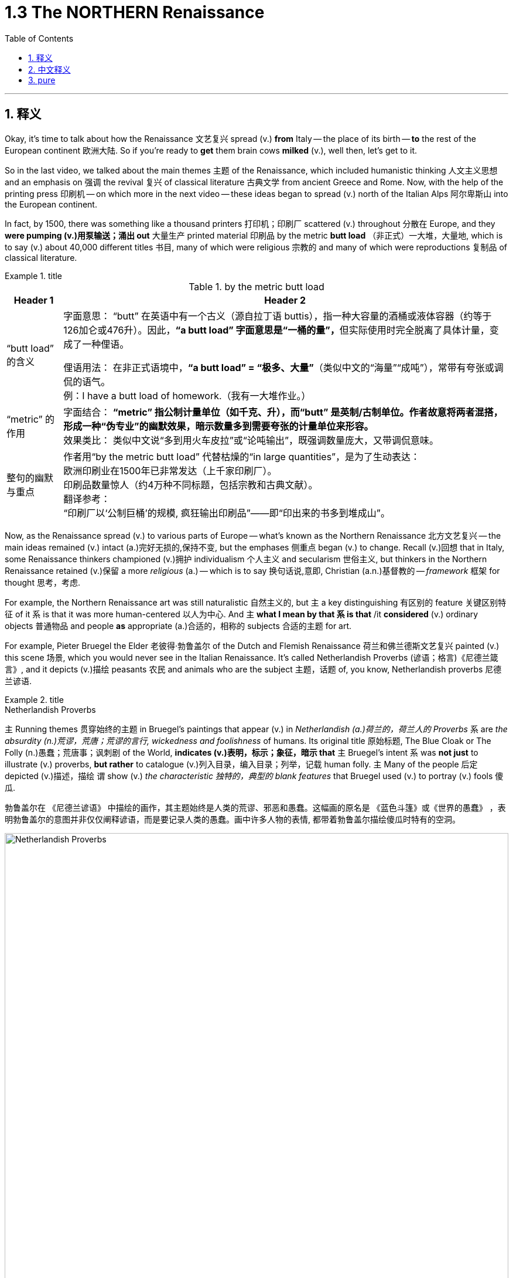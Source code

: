 
= 1.3 The NORTHERN Renaissance
:toc: left
:toclevels: 3
:sectnums:
:stylesheet: ../../myAdocCss.css

'''

== 释义

Okay, it's time to talk about how the Renaissance 文艺复兴 spread (v.) *from* Italy -- the place of its birth -- *to* the rest of the European continent 欧洲大陆. So if you're ready to *get* them brain cows *milked* (v.), well then, let's get to it.  +

So in the last video, we talked about the main themes 主题 of the Renaissance, which included humanistic thinking 人文主义思想 and an emphasis on 强调 the revival 复兴 of classical literature 古典文学 from ancient Greece and Rome. Now, with the help of the printing press 印刷机 -- on which more in the next video -- these ideas began to spread (v.) north of the Italian Alps 阿尔卑斯山 into the European continent.  +

In fact, by 1500, there was something like a thousand printers 打印机；印刷厂 scattered (v.) throughout 分散在 Europe, and they *were pumping (v.)用泵输送；涌出 out* 大量生产 printed material 印刷品 by the metric *butt load* （非正式）一大堆，大量地, which is to say (v.) about 40,000 different titles 书目, many of which were religious 宗教的 and many of which were reproductions 复制品 of classical literature.  +

[.my1]
.title
====
.by the metric butt load

[.my3]
[options="autowidth" cols="1a,1a"]
|===
|Header 1 |Header 2

|“butt load” 的含义​​
|​​字面意思​​：
“butt” 在英语中有一个古义（源自拉丁语 buttis），指一种大容量的酒桶或液体容器（约等于126加仑或476升）。因此，**“a butt load” 字面意思是“一桶的量”，**但实际使用时完全脱离了具体计量，变成了一种俚语。 +

​​俚语用法​​：
在非正式语境中，*“a butt load” = ​​“极多、大量”*​​（类似中文的“海量”“成吨”），常带有夸张或调侃的语气。 +
例：I have a butt load of homework.（我有一大堆作业。） +

|​​“metric” 的作用
|​​字面结合​​：
*“metric” 指公制计量单位（如千克、升），而“butt” 是英制/古制单位。作者故意将两者混搭，形成一种​​“伪专业”的幽默效果​​，暗示数量多到需要夸张的计量单位来形容。* +
​​效果类比​​：
类似中文说“多到用火车皮拉”或“论吨输出”，既强调数量庞大，又带调侃意味。 +

|整句的幽默与重点​
|作者用“by the metric butt load” 代替枯燥的“in large quantities”，是为了生动表达： +
欧洲印刷业在1500年已非常发达（上千家印刷厂）。 +
印刷品数量惊人（约4万种不同标题，包括宗教和古典文献）。 +
​​翻译参考​​： +
“印刷厂以‘公制巨桶’的规模, 疯狂输出印刷品”——即“印出来的书多到堆成山”。
|===

====

Now, as the Renaissance spread (v.) to various parts of Europe -- what's known as the Northern Renaissance 北方文艺复兴 -- the main ideas remained (v.) intact (a.)完好无损的,保持不变, but the emphases 侧重点 began (v.) to change. Recall (v.)回想 that in Italy, some Renaissance thinkers championed (v.)拥护 individualism 个人主义 and secularism 世俗主义, but thinkers in the Northern Renaissance retained (v.)保留 a more _religious_ (a.) -- which is to say 换句话说,意即, Christian  (a.n.)基督教的 -- _framework_ 框架 for thought 思考，考虑.  +

For example, the Northern Renaissance art was still naturalistic 自然主义的, but `主` a key distinguishing 有区别的 feature 关键区别特征 of it `系` is that it was more human-centered 以人为中心. And `主` *what I mean by that `系` is that* /it *considered* (v.) ordinary objects 普通物品 and people *as* appropriate (a.)合适的，相称的 subjects 合适的主题 for art.  +

For example, Pieter Bruegel the Elder 老彼得·勃鲁盖尔 of the Dutch and Flemish Renaissance 荷兰和佛兰德斯文艺复兴 painted (v.) this scene 场景, which you would never see in the Italian Renaissance. It's called Netherlandish Proverbs (谚语；格言)《尼德兰箴言》, and it depicts (v.)描绘 peasants 农民 and animals who are the subject 主题，话题 of, you know, Netherlandish proverbs 尼德兰谚语.  +

[.my1]
.title
====
.Netherlandish Proverbs
`主` Running themes 贯穿始终的主题 in Bruegel's paintings that appear (v.) in _Netherlandish (a.)荷兰的，荷兰人的 Proverbs_ `系` are _the absurdity (n.)荒谬，荒唐；荒谬的言行, wickedness and foolishness_ of humans. Its original title 原始标题, The Blue Cloak or The Folly (n.)愚蠢；荒唐事；讽刺剧 of the World, *indicates (v.)表明，标示；象征，暗示 that* `主` Bruegel's intent `系` was *not just* to illustrate (v.) proverbs, *but rather* to catalogue (v.)列入目录，编入目录；列举，记载 human folly. `主` Many of the people 后定 depicted (v.)描述，描绘 `谓` show (v.) _the characteristic 独特的，典型的 blank features_ that Bruegel used (v.) to portray (v.) fools 傻瓜.

勃鲁盖尔在 《尼德兰谚语》 中描绘的画作，其主题始终是人类的荒谬、邪恶和愚蠢。这幅画的原名是 《蓝色斗篷》或《世界的愚蠢》 ，表明勃鲁盖尔的意图并非仅仅阐释谚语，而是要记录人类的愚蠢。画中许多人物的表情, 都带着勃鲁盖尔描绘傻瓜时特有的空洞。

image:/img/Netherlandish Proverbs.jpg[,100%]
====



And the thing to notice here is that /Bruegel depicts (v.) *not* merely ordinary subjects *but* those on the bottom of the social ladder 社会底层 -- namely 即, peasants. And you can see the naturalism  自然主义 is still there. These people look (v.) real, and their setting （某事发生的）环境，场合,场景 *feels like* one you could walk around in.  +

Or consider (v.) one of the greatest artists of the Dutch Renaissance, Rembrandt 伦勃朗. Here's his painting called _Slaughtered Ox_ 《宰杀的牛》, and you know, there's no symbolism 象征意义 here. I mean, it's a painting of a slaughtered ox. This is *in no way* 决不,无论怎样也不 an elitist theme 精英主义主题 that you'd see in the Italian Renaissance *but rather* 而是 a scene from ordinary life 日常生活场景.  +

[.my2]
这绝不是你在意大利文艺复兴时期看到的精英主义主题，而是一个普通生活的场景。

Now, *that's not to say that* Northern Renaissance painters didn't take up 选取,开始从事（某项活动） religious themes as well. They absolutely did. `主` One of Rembrandt's most famous paintings `系` is his depiction 描述，描绘 of _The Return of the Prodigal (a.)挥霍的；十分慷慨的 Son_ 《浪子回头》, which is a parable 寓言 spoken by Jesus 耶稣（上帝之子） in the New Testament (证明，证据；遗嘱，遗言；（人与上帝间的）圣约)新约圣经.  +

[.my1]
.title
====
.The Return of the Prodigal Son
image:/img/The Return of the Prodigal Son.jpg[,15%]

====

Bruegel's painting _The Procession (人或车辆的）行列，队伍 to Calvary_ (骷髅地（耶稣被钉上十字架的地方）；基督于十字架上之受难像) 《前往各各他的行列》 depicts (v.) Christ *carrying* his cross *to* the place of his execution 处决. So the point is, yeah, the Northern Renaissance artist also depicted (v.) biblical scenes 圣经场景 like the Italian Renaissance artist, but there was much more emphasis on the ordinary people in their depictions 描绘.  +

[.my1]
.title
====
.The Procession to Calvary
image:/img/The Procession to Calvary.jpg[,100%]

====

Now, as humanism 人文主义 spread (v.) north from Italy, it also changed emphasis. In the Northern Renaissance, there was still a preoccupation 使人全神贯注的事物，使人入神的事物；全神贯注，入神 with Greek and Roman classics 古希腊罗马经典, but once humanism reached (v.) the Low Countries 低地国家, France, Germany, and England, people *took (v.) pains* 兢兢业业地做某事；费力地做某事 *to synthesize* (v.)融合,（通过化学手段或生物过程）合成 humanistic thought 人文主义思想 *with* Christian tradition 基督教传统 as well.  +

[.my1]
.title
====
.pains
n.[临床]疼痛；千辛万苦；悲叹（pain 的复数形式） +
v.使痛苦（pain 的第三人称单数形式） +

.**TAKE (GREAT) PAINS (TO DO STH)** | GO TO GREAT PAINS (TO DO STH)
to put a lot of effort into doing sth 兢兢业业地做某事；费力地做某事 +
•The couple *went to great pains* to keep their plans secret. 这对夫妇煞费苦心，对计划守口如瓶。 +

.*BE AT PAINS (n.) TO DO STH*
to put a lot of effort into doing sth correctly 下苦功；花大力气 +
•She was *at great pains* to stress the advantages of the new system. 她极力强调新制度的优点。 +
====

This meant that *in addition to* 除了 seeking out 寻找 Greek and Roman classics, Northern Renaissance thinkers also *sought (v.) out* 寻找并找到 early Christian writings 早期基督教著作 as well, especially from folks 人名 like Saint Augustine 圣奥古斯丁 and Jerome 哲罗姆. And `主` what they discovered in those ancient writings `系` was a Christianity  基督教 that seemed far simpler and more pure 纯粹的 than the complex church hierarchy 教会等级制度 of their own day.  +

And so they sought (v.) *to return to* that simplicity. And if you want to put a term on this 用一个术语来形容 -- and I know that you do -- `主` the blending of 融合 Christianity and humanism `谓` *became known as* 被称为 Christian humanism 基督教人文主义, which, you know, it's a good name.  +

Now, astute 敏锐的 students will immediately grow (v.) a _question mark_ 问号 over their head. Doesn't humanism *teach (v.) that* human beings had unlimited potential 无限潜力, and *isn't that* not what Christianity teaches 难道这不正是基督教所"不教导"的吗? Well done, my dear people, you are correct.  +

[.my2]
人文主义不是教导人们"人类有无限的潜力"吗，而这不是与基督教的教义不同吗？

[.my1]
.title
====
.Isn’t that not what Christianity teaches?
这句话的字面意思是：​​“难道这不正是基督教所不教导的吗？”​​（即“基督教不正是反对这种观点的吗？”）。

双重否定（not + not）的作用​​： +
英语中，双重否定有时会加强语气，相当于一个肯定的反问。 +
"*Isn’t that not*..." ≈ "*Isn’t it true* that Christianity does NOT teach (v.) this?" +
→ ​​“基督教难道不正是（与此相反）吗？”​ +
====

So `主` the way Christian humanism worked out 解决、计算出 `系` was *to teach (v.) that* human beings were actually far more capable 有能力的 than previously believed, and if we could just get _a healthy 明智的，合理的；运作良好的 dose of_ 适量的 religious enthusiasm 宗教热情 into them, then that would *lead to* efforts to reform (v.) society 改革社会 from a Christian posture （坐或立的）姿势；态度，立场.  +

So that's _the key thing_ to remember: Christian humanism *led to* an impulse 冲动；脉冲；推动力 for reform 改革冲动 in the Northern Renaissance. Now, there is a Christian humanist 基督教人文主义者 you have to know by name, so let me introduce you to my boy Erasmus 伊拉斯谟.  +

His book _In Praise （尤指公开地）赞美，表扬 of Folly_《愚人颂》 was a satire 讽刺作品 which sought (v.) to undermine (v.)削弱 political and social institutions 政治和社会制度 and which criticized (v.) the corrupt aspects 腐败方面 of religious hierarchy. That shouldn't surprise (v.) you, since Christian humanists were trying to recover (v.)恢复 an ancient or simpler version of Christianity.  +

Additionally 此外, Erasmus *believed that* `主` education in the classics and the Bible `系` was the first step in lasting (a.) societal reform 持久的社会改革 and that such renewals 革新 should *be based (v.) not on* secular principles 世俗原则 *but on* what he called the "philosophy of Christ" 基督哲学, which emphasized (v.) individual morality 个人道德 and spirituality 灵性；精神性.  +

Okay, the next place you need to go `系` is right here to my _AP Euro Unit 1_ playlist 播放列表, where I cover all the topics of this unit. All right, click right here to grab my AP Euro Review Pack 美国大学预修课程欧洲历史复习资料包, which has everything you need to get an A in your class /and a five on your exam in May.  +

I'll catch you on the flip-flop 人字拖鞋；夹脚趾拖鞋. Heimler out.  +

'''

== 中文释义

好的，是时候谈谈文艺复兴是如何从它的诞生地意大利, 传播到欧洲大陆其他地区的了。所以，如果你准备好让自己的大脑运转起来，那么，我们开始吧。 +

在上一个视频中，我们谈到了**文艺复兴**的主要主题，包括人文主义思想, 以及对古希腊和古罗马经典文学复兴的强调。现在，*在印刷术的帮助下*——关于印刷术我们会在下一个视频中详细介绍——*这些思想开始从意大利阿尔卑斯山, 向北传播到欧洲大陆。* +

事实上，到1500年，大约有一千名印刷工分散在欧洲各地，他们大量地印刷各种材料，也就是说大约有4万种不同的书籍，其中许多是宗教书籍，还有许多是古典文学的复制品。 +

现在，**当文艺复兴传播到欧洲各地——也就是所谓的"北方文艺复兴"——其文艺复兴中的主要思想依然存在，但重点开始发生变化。**回想一下，*#在意大利，一些文艺复兴时期的思想家, 倡导个人主义和世俗主义，但"北方文艺复兴"时期的思想家, 保留了一个更具宗教性——也就是说，基督教的——思想框架。#* +

例如，**#"北方文艺复兴"时期的艺术,# 仍然具有"自然主义"风格，但它的一个关键区别特征是: #更加"以人为本"。#**我的意思是，*它将普通的物体和人, 视为合适的艺术题材。* +

比如，荷兰和佛兰德斯"文艺复兴"时期的老彼得·勃鲁盖尔（Pieter Bruegel the Elder）, 绘制了这样一幅画，这是在"意大利文艺复兴时期"永远看不到的场景。这幅画叫《尼德兰箴言》（Netherlandish Proverbs），**它描绘了农民和动物，**而这些都是尼德兰箴言的主题。 +

**这里需要注意的是，勃鲁盖尔描绘的, 不仅仅是普通的题材，而是社会底层的人物——也就是农民。而且你可以看到自然主义风格依然存在。**这些人看起来很真实，他们所处的场景让人感觉可以走进去。 +

或者想想荷兰文艺复兴时期, 最伟大的艺术家之一伦勃朗（Rembrandt）。这是他的画作《宰杀的公牛》（Slaughtered Ox），你知道，*这幅画没有什么象征意义。我的意思是，这只是一幅宰杀公牛的画。这绝不是在"意大利文艺复兴时期"能看到的那种"精英主义"主题，而是普通生活中的一个场景。* +

**当然，这并不是说"北方文艺复兴时期"的画家, 不描绘宗教主题。他们当然会描绘。**伦勃朗最著名的画作之一是他对《浪子回头》（The Return of the Prodigal Son）的描绘，这是新约中耶稣讲的一个寓言故事。 +

勃鲁盖尔的画作《前往髑髅地的行列》（The Procession to Calvary）, 描绘了基督背着十字架走向被处决之地的场景。所以重点是，*是的，#北方文艺复兴时期的艺术家也像意大利文艺复兴时期的艺术家一样描绘圣经场景，但在他们的描绘中更加注重普通人。#* +

*现在，当人文主义从意大利向北传播时，它的重点也发生了变化。在"北方文艺复兴"时期，人们仍然关注希腊和罗马经典著作，#但一旦"人文主义"传播到低地国家、法国、德国和英国，人们就努力将人文主义思想, 与基督教传统结合起来。#* +

**这意味着，除了寻找希腊和罗马经典著作外，"北方文艺复兴"时期的思想家, 也寻找早期基督教的著作，**尤其是像圣奥古斯丁（Saint Augustine）和哲罗姆（Jerome）等人的著作。*他们在这些古代著作中发现的基督教，比他们那个时代复杂的教会等级制度, 要简单纯粹得多。* +

**所以他们试图回归那种简单。**如果你想给**这种现象**起个名字——我知道你想——*基督教人文主义*（Christian humanism），这个名字很合适。 +

现在，聪明的学生马上会在脑海中产生一个疑问。**#人文主义不是教导人们"人类有无限的潜力"吗，而这不是与基督教的教义不同吗？#**干得好，亲爱的朋友们，你们说得对。 +

*#所以"基督教人文主义"的观点是，人类实际上比以前认为的更有能力，如果我们能让人们充满宗教热情，那么这将促使人们以基督教的姿态, 去改革社会。#* +

**#所以关键要记住："基督教人文主义"在北方文艺复兴时期, 引发了"改革"的冲动。#**现在，有一位基督教人文主义者你必须知道他的名字，让我给你介绍一下我的朋友伊拉斯谟（Erasmus）。 +

他的书《愚人颂》（In Praise of Folly）是一部讽刺作品，旨在削弱政治和社会制度，并批评"宗教等级制度"的腐败方面。这并不奇怪，因为**"基督教人文主义者"试图恢复古代更简单版本的基督教。** +

此外，*伊拉斯谟认为，对经典著作和《圣经》的教育, 是实现"持久社会改革"的第一步，而且这种复兴, 不应该基于世俗原则，而应该基于他所说的 “基督的哲学”，这种哲学强调个人道德和精神性。* +

好的，接下来你需要点击这里, 进入我的AP欧洲历史第一单元的播放列表，在那里我涵盖了这个单元的所有主题。好了，点击这里获取我的AP欧洲历史复习资料包，它包含了你在课堂上取得A的成绩以及在五月份的考试中获得5分所需的一切内容。 +

回头见。海姆勒（Heimler）下线。 +

'''

== pure


Okay, it's time to talk about how the Renaissance spread from Italy -- the place of its birth -- to the rest of the European continent. So if you're ready to get them brain cows milked, well then, let's get to it.

So in the last video, we talked about the main themes of the Renaissance, which included humanistic thinking and an emphasis on the revival of classical literature from ancient Greece and Rome. Now, with the help of the printing press -- on which more in the next video -- these ideas began to spread north of the Italian Alps into the European continent.

In fact, by 1500, there was something like a thousand printers scattered throughout Europe, and they were pumping out printed material by the metric butt load, which is to say about 40,000 different titles, many of which were religious and many of which were reproductions of classical literature.

Now, as the Renaissance spread to various parts of Europe -- what's known as the Northern Renaissance -- the main ideas remained intact, but the emphases began to change. Recall that in Italy, some Renaissance thinkers championed individualism and secularism, but thinkers in the Northern Renaissance retained a more religious -- which is to say, Christian -- framework for thought.

For example, the Northern Renaissance art was still naturalistic, but a key distinguishing feature of it is that it was more human-centered. And what I mean by that is that it considered ordinary objects and people as appropriate subjects for art.

For example, Pieter Bruegel the Elder of the Dutch and Flemish Renaissance painted this scene, which you would never see in the Italian Renaissance. It's called *Netherlandish Proverbs*, and it depicts peasants and animals who are the subject of, you know, Netherlandish proverbs.

And the thing to notice here is that Bruegel depicts not merely ordinary subjects but those on the bottom of the social ladder -- namely, peasants. And you can see the naturalism is still there. These people look real, and their setting feels like one you could walk around in.

Or consider one of the greatest artists of the Dutch Renaissance, Rembrandt. Here's his painting called *Slaughtered Ox*, and you know, there's no symbolism here. I mean, it's a painting of a slaughtered ox. This is in no way an elitist theme that you'd see in the Italian Renaissance but rather a scene from ordinary life.

Now, that's not to say that Northern Renaissance painters didn't take up religious themes as well. They absolutely did. One of Rembrandt's most famous paintings is his depiction of *The Return of the Prodigal Son*, which is a parable spoken by Jesus in the New Testament.

Bruegel's painting *The Procession to Calvary* depicts Christ carrying his cross to the place of his execution. So the point is, yeah, the Northern Renaissance artist also depicted biblical scenes like the Italian Renaissance artist, but there was much more emphasis on the ordinary people in their depictions.

Now, as humanism spread north from Italy, it also changed emphasis. In the Northern Renaissance, there was still a preoccupation with Greek and Roman classics, but once humanism reached the Low Countries, France, Germany, and England, people took pains to synthesize humanistic thought with Christian tradition as well.

This meant that in addition to seeking out Greek and Roman classics, Northern Renaissance thinkers also sought out early Christian writings as well, especially from folks like Saint Augustine and Jerome. And what they discovered in those ancient writings was a Christianity that seemed far simpler and more pure than the complex church hierarchy of their own day.

And so they sought to return to that simplicity. And if you want to put a term on this -- and I know that you do -- the blending of Christianity and humanism became known as Christian humanism, which, you know, it's a good name.

Now, astute students will immediately grow a question mark over their head. Doesn't humanism teach that human beings had unlimited potential, and isn't that not what Christianity teaches? Well done, my dear people, you are correct.

So the way Christian humanism worked out was to teach that human beings were actually far more capable than previously believed, and if we could just get a healthy dose of religious enthusiasm into them, then that would lead to efforts to reform society from a Christian posture.

So that's the key thing to remember: Christian humanism led to an impulse for reform in the Northern Renaissance. Now, there is a Christian humanist you have to know by name, so let me introduce you to my boy Erasmus.

His book *In Praise of Folly* was a satire which sought to undermine political and social institutions and which criticized the corrupt aspects of religious hierarchy. That shouldn't surprise you, since Christian humanists were trying to recover an ancient or simpler version of Christianity.

Additionally, Erasmus believed that education in the classics and the Bible was the first step in lasting societal reform and that such renewals should be based not on secular principles but on what he called the "philosophy of Christ," which emphasized individual morality and spirituality.

Okay, the next place you need to go is right here to my AP Euro Unit 1 playlist, where I cover all the topics of this unit. All right, click right here to grab my AP Euro Review Pack, which has everything you need to get an A in your class and a five on your exam in May.

I'll catch you on the flip-flop. Heimler out.

'''